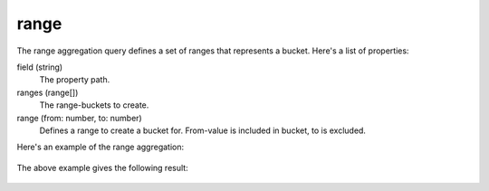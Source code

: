range
=====

The range aggregation query defines a set of ranges that represents a bucket.
Here's a list of properties:

field (string)
  The property path.

ranges (range[])
  The range-buckets to create.

range (from: number, to: number)
  Defines a range to create a bucket for. From-value is included in bucket, to is excluded.

Here's an example of the range aggregation:

  .. literalinclude:: code/range-query.json
     :language: json

The above example gives the following result:

  .. literalinclude:: code/range-result.json
     :language: json
